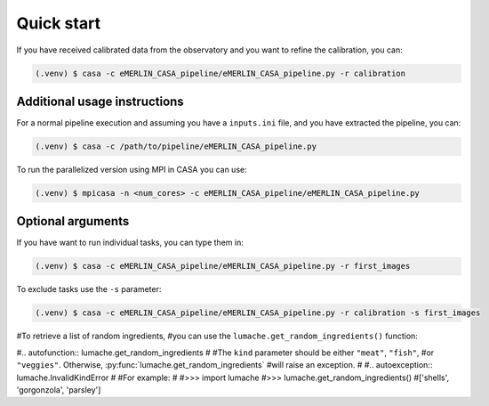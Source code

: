 Quick start
=====

.. _quickstart:

If you have received calibrated data from the observatory and you want to refine the calibration, you can:

.. code-block:: console

   (.venv) $ casa -c eMERLIN_CASA_pipeline/eMERLIN_CASA_pipeline.py -r calibration
   


Additional usage instructions
------------------

For a normal pipeline execution and assuming you have a ``inputs.ini`` file, and you have extracted the pipeline, you can:

.. code-block:: console

   (.venv) $ casa -c /path/to/pipeline/eMERLIN_CASA_pipeline.py 
   
To run the parallelized version using MPI in CASA you can use:

.. code-block:: console

   (.venv) $ mpicasa -n <num_cores> -c eMERLIN_CASA_pipeline/eMERLIN_CASA_pipeline.py
   

Optional arguments
------------------

If you have want to run individual tasks, you can type them in:

.. code-block:: console

   (.venv) $ casa -c eMERLIN_CASA_pipeline/eMERLIN_CASA_pipeline.py -r first_images
   
To exclude tasks use the ``-s`` parameter:

.. code-block:: console

   (.venv) $ casa -c eMERLIN_CASA_pipeline/eMERLIN_CASA_pipeline.py -r calibration -s first_images

#To retrieve a list of random ingredients,
#you can use the ``lumache.get_random_ingredients()`` function:

#.. autofunction:: lumache.get_random_ingredients
#
#The ``kind`` parameter should be either ``"meat"``, ``"fish"``,
#or ``"veggies"``. Otherwise, :py:func:`lumache.get_random_ingredients`
#will raise an exception.
#
#.. autoexception:: lumache.InvalidKindError
#
#For example:
#
#>>> import lumache
#>>> lumache.get_random_ingredients()
#['shells', 'gorgonzola', 'parsley']

